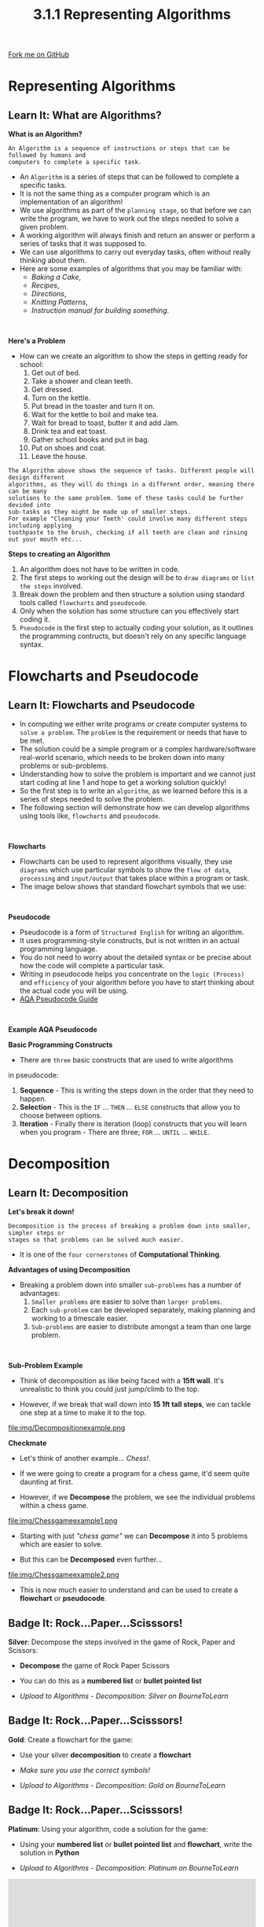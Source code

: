 #+STARTUP:indent
#+HTML_HEAD: <link rel="stylesheet" type="text/css" href="css/styles.css"/>
#+HTML_HEAD_EXTRA: <link href='http://fonts.googleapis.com/css?family=Ubuntu+Mono|Ubuntu' rel='stylesheet' type='text/css'>
#+OPTIONS: f:nil author:nil num:1 creator:nil timestamp:nil 
#+TITLE: 3.1.1 Representing Algorithms
#+AUTHOR: Alex Smith and Steve Fone

#+BEGIN_HTML
<div class=ribbon>
<a href="https://github.com/">Fork me on GitHub</a>
</div>
#+END_HTML

* COMMENT Use as a template
:PROPERTIES:
:HTML_CONTAINER_CLASS: activity
:END:
** Learn It
:PROPERTIES:
:HTML_CONTAINER_CLASS: learn
:END:

** Research It
:PROPERTIES:
:HTML_CONTAINER_CLASS: research
:END:

** Design It
:PROPERTIES:
:HTML_CONTAINER_CLASS: design
:END:

** Build It
:PROPERTIES:
:HTML_CONTAINER_CLASS: build
:END:

** Test It
:PROPERTIES:
:HTML_CONTAINER_CLASS: test
:END:

** Run It
:PROPERTIES:
:HTML_CONTAINER_CLASS: run
:END:

** Document It
:PROPERTIES:
:HTML_CONTAINER_CLASS: document
:END:

** Code It
:PROPERTIES:
:HTML_CONTAINER_CLASS: code
:END:

** Program It
:PROPERTIES:
:HTML_CONTAINER_CLASS: program
:END:

** Try It
:PROPERTIES:
:HTML_CONTAINER_CLASS: try
:END:

** Badge It
:PROPERTIES:
:HTML_CONTAINER_CLASS: badge
:END:

** Save It
:PROPERTIES:
:HTML_CONTAINER_CLASS: save
:END:


* Representing Algorithms
:PROPERTIES:
:HTML_CONTAINER_CLASS: activity
:END:
** Learn It: What are Algorithms?
:PROPERTIES:
:HTML_CONTAINER_CLASS: learn
:END:
*What is an Algorithm?*
#+BEGIN_SRC
An Algorithm is a sequence of instructions or steps that can be followed by humans and
computers to complete a specific task.
#+END_SRC
- An =Algorithm= is a series of steps that can be followed to complete
  a specific tasks.
- It is not the same thing as a computer program which is an
  implementation of an algorithm!
- We use algorithms as part of the =planning stage=, so that before we can write the program, we have to work out the steps needed to solve
  a given problem.
- A working algorithm will always finish and return an answer or perform a series of tasks that it was supposed to.
- We can use algorithms to carry out everyday tasks, often without really thinking about them.
- Here are some examples of algorithms that you may be familiar with:
 - /Baking a Cake/,
 - /Recipes/,
 - /Directions/,
 - /Knitting Patterns/,
 - /Instruction manual for building something/.
#+BEGIN_HTML
<br>
#+END_HTML
*Here's a Problem*
- How can we create an algorithm to show the steps in getting ready
  for school:
 1. Get out of bed.
 2. Take a shower and clean teeth.
 3. Get dressed.
 4. Turn on the kettle.
 5. Put bread in the toaster and turn it on.
 6. Wait for the kettle to boil and make tea.
 7. Wait for bread to toast, butter it and add Jam.
 8. Drink tea and eat toast.
 9. Gather school books and put in bag.
 10. Put on shoes and coat.
 11. Leave the house.
#+BEGIN_SRC
The Algorithm above shows the sequence of tasks. Different people will design different
algorithms, as they will do things in a different order, meaning there can be many
solutions to the same problem. Some of these tasks could be further devided into
sub-tasks as they might be made up of smaller steps.
For example "Cleaning your Teeth' could involve many different steps including applying
toothpaste to the brush, checking if all teeth are clean and rinsing out your mouth etc...
#+END_SRC
*Steps to creating an Algorithm*
1. An algorithm does not have to be written in code.
2. The first steps to working out the design will be to =draw diagrams= or =list the steps= involved.
3. Break down the problem and then structure a solution using standard
   tools called =flowcharts= and =pseudocode=.
4. Only when the solution has some structure can you effectively start
   coding it.
5. =Pseudocode= is the first step to actually coding your solution, as it outlines the programming contructs, but doesn't
   rely on any specific language syntax.

* Flowcharts and Pseudocode
:PROPERTIES:
:HTML_CONTAINER_CLASS: activity
:END:
** Learn It: Flowcharts and Pseudocode
:PROPERTIES:
:HTML_CONTAINER_CLASS: learn
:END:
- In computing we either write programs or create computer systems to
  =solve a problem=. The =problem= is the requirement or needs that
  have to be met.
- The solution could be a simple program or a complex
  hardware/software real-world scenario, which needs to be broken down
  into many problems or sub-problems.
- Understanding how to solve the problem is important and we cannot
  just start coding at line 1 and hope to get a working solution
  quickly!
- So the first step is to write an =algorithm=, as we learned before
  this is a series of steps needed to solve the problem.
- The following section will demonstrate how we can develop algorithms
  using tools like, =flowcharts= and =pseudocode=.
#+BEGIN_HTML
<br>
#+END_HTML
*Flowcharts*
- Flowcharts can be used to represent algorithms visually, they use =diagrams= which use particular symbols to show the
  =flow of data=, =processing= and =input/output= that takes place
  within a program or task.
- The image below shows that standard flowchart symbols that we use:
[[file:img/Flowchartsymbols.png]]

#+BEGIN_HTML
<br>
#+END_HTML
*Pseudocode*
- Pseudocode is a form of =Structured English= for writing an algorithm.
- It uses programming-style constructs, but is not written in an
  actual programming language.
- You do not need to worry about the detailed syntax or be precise
  about how the code will complete a particular task.
- Writing in pseudocode helps you concentrate on the =logic (Process)=
  and =efficiency= of your algorithm before you have to start thinking
  about the actual code you will be using.
- [[file:doc/AQA_Pseudo_Code.pdf][AQA Pseudocode Guide]]
#+BEGIN_HTML
<br>
#+END_HTML
*Example AQA Pseudocode*
[[file:img/pseudo.png]]

*Basic Programming Constructs*
- There are =three= basic constructs that are used to write algorithms
in pseudocode:
 1. *Sequence* - This is writing the steps down in the order that they
    need to happen.
 2. *Selection* - This is the =IF= ... =THEN= ... =ELSE= constructs that
    allow you to choose between options.
 3. *Iteration* - Finally there is iteration (loop) constructs that you will learn when you program - There are three; =FOR=
    ... =UNTIL= ... =WHILE=.


* Decomposition
:PROPERTIES:
:HTML_CONTAINER_CLASS: activity
:END:
** Learn It: Decomposition
:PROPERTIES:
:HTML_CONTAINER_CLASS: learn
:END:

*Let's break it down!*
#+BEGIN_SRC
Decomposition is the process of breaking a problem down into smaller, simpler steps or
stages so that problems can be solved much easier.
#+END_SRC
- It is one of the =four cornerstones= of *Computational Thinking*.
*Advantages of using Decomposition*
- Breaking a problem down into smaller =sub-problems= has a number of
  advantages:
 1. =Smaller problems= are easier to solve than =larger problems=.
 2. Each =sub-problem= can be developed separately, making planning and working to a timescale easier.
 3. =Sub-problems= are easier to distribute amongst a team than one large problem.
#+BEGIN_HTML
<br>
#+END_HTML
*Sub-Problem Example*
- Think of decomposition as like being faced with a *15ft wall*. It's unrealistic to think you could just jump/climb to the top.

- However, if we break that wall down into *15 1ft tall steps*, we can tackle one step at a time to make it to the top. 

file:img/Decompositionexample.png

*Checkmate*

- Let's think of another example... /Chess!/.

- If we were going to create a program for a chess game, it'd seem quite daunting at first.

- However, if we *Decompose* the problem, we see the individual problems within a chess game.

file:img/Chessgameexample1.png

- Starting with just /"chess game"/ we can *Decompose* it into 5 problems which are easier to solve.

- But this can be *Decomposed* even further...

file:img/Chessgameexample2.png

- This is now much easier to understand and can be used to create a *flowchart* or *pseudocode*.

** Badge It: Rock...Paper...Scisssors!
:PROPERTIES:
:HTML_CONTAINER_CLASS: badge
:END:
*Silver*: Decompose the steps involved in the game of Rock, Paper and Scissors:

- *Decompose* the game of Rock Paper Scissors

- You can do this as a *numbered list* or *bullet pointed list*

- /Upload to Algorithms - Decomposition: Silver on BourneToLearn/


** Badge It: Rock...Paper...Scisssors!
:PROPERTIES:
:HTML_CONTAINER_CLASS: badge
:END:
*Gold*: Create a flowchart for the game:

- Use your silver *decomposition* to create a *flowchart*

[[file:img/Flowchartsymbols.png]]

- /Make sure you use the correct symbols!/

- /Upload to Algorithms - Decomposition: Gold on BourneToLearn/

** Badge It: Rock...Paper...Scisssors!
:PROPERTIES:
:HTML_CONTAINER_CLASS: badge
:END:
*Platinum*: Using your algorithm, code a solution for the game:

- Using your *numbered list* or *bullet pointed list* and *flowchart*,
  write the solution in *Python*

- /Upload to Algorithms - Decomposition: Platinum on BourneToLearn/

#+BEGIN_HTML
<iframe src="https://trinket.io/embed/python/9048a87ff8" width="100%" 
height="600" frameborder="0" marginwidth="0" marginheight="0" 
allowfullscreen></iframe>
#+END_HTML


* Abstraction
:PROPERTIES:
:HTML_CONTAINER_CLASS: activity
:END:
** Learn It: Abstraction
:PROPERTIES:
:HTML_CONTAINER_CLASS: learn
:END:
#+BEGIN_SRC
Abstraction is the process of removing all unneccesary details from a problem, until
all that remains is what is needed to solve the problem.
#+END_SRC

- It is also one of the =four cornerstones= of *Computational Thinking*.

- We use this to make the problem *simplier* but also consequently *less realistic*.

- Watch the video below and see if you can spot how *Abstraction* is used:

#+BEGIN_HTML
<iframe width="659" height="494" src="https://www.youtube.com/embed/Bg3pfUqdLp4" 
frameborder="0" allow="autoplay; encrypted-media" allowfullscreen></iframe>
#+END_HTML

** Badge It: Definition & Classroom Example
:PROPERTIES:
:HTML_CONTAINER_CLASS: badge
:END:

*Silver*: Complete the following abstraction task:

- Perform *Abstraction* on this classroom.

- Think about what details can be *Abstracted*.

- Do we need the walls? chairs? keyboards? Think about the seating plan as an example.

- Produce an *Abstracted* image of the classroom
  (Paint/Word/PowerPoint).

- /Upload to Algorithms - Abstraction: Silver on BourneToLearn/

** Badge It: Abstraction Definition Guide
:PROPERTIES:
:HTML_CONTAINER_CLASS: badge
:END:

*Gold*: Complete the following:
1. Write a definition of abstraction.

2. Create a guide with a series of top tips for anyone looking to
   abstract a problem.

- /Upload to Algorithms - Abstraction: Gold on BourneToLearn/

** Badge It: Abstraction Definition Guide
:PROPERTIES:
:HTML_CONTAINER_CLASS: badge
:END:

*Platinum*: Write an algorithm is Pseudocode for the following
problem:
- Weight Conversion Program that takes a user input as either KG or
  Stones and then stores this value in a suitable variable.
- Give the user a choice of converting either KG to Stones or Stones to KG.
- Finally output the correct conversion value to the user.

* Pattern Recognition
:PROPERTIES:
:HTML_CONTAINER_CLASS: activity
:END:
** Learn It: Pattern Recognition
:PROPERTIES:
:HTML_CONTAINER_CLASS: learn
:END:
#+BEGIN_SRC
Pattern Recognition is something we all do everyday. Most problems share patterns that have
similarities or characteristics. It involves finding the similarities or patterns among
small, decomposed problems that can help us solve more complex problems more efficiently.
#+END_SRC

- It is also one of the /four cornerstones/ of *Computational Thinking*

- Without being told, we can find patterns in data.

- For example, a set of numbers *2, 4, 8, 16, 32, 64*.

- Can you guess what the next number will be?

- ...

- ...

- ...

- /Ping!/

- That's right! *128*!

- We can assume that the next number will be *128* because we *recognise* the *pattern* of /squaring 2/.

- /This pattern also relates to/ *Binary*

** Try It: Illusion Example
:PROPERTIES:
:HTML_CONTAINER_CLASS: try
:END:

/Old or Young Woman?/

- Can you see a *Pattern* in this image?
 
- Some people see a *young* woman, some see an *old* woman
[[file:img/patternrecog.png]]
- This is to do with how our /brain/ automatically *recognises patterns* in pictures we look at

